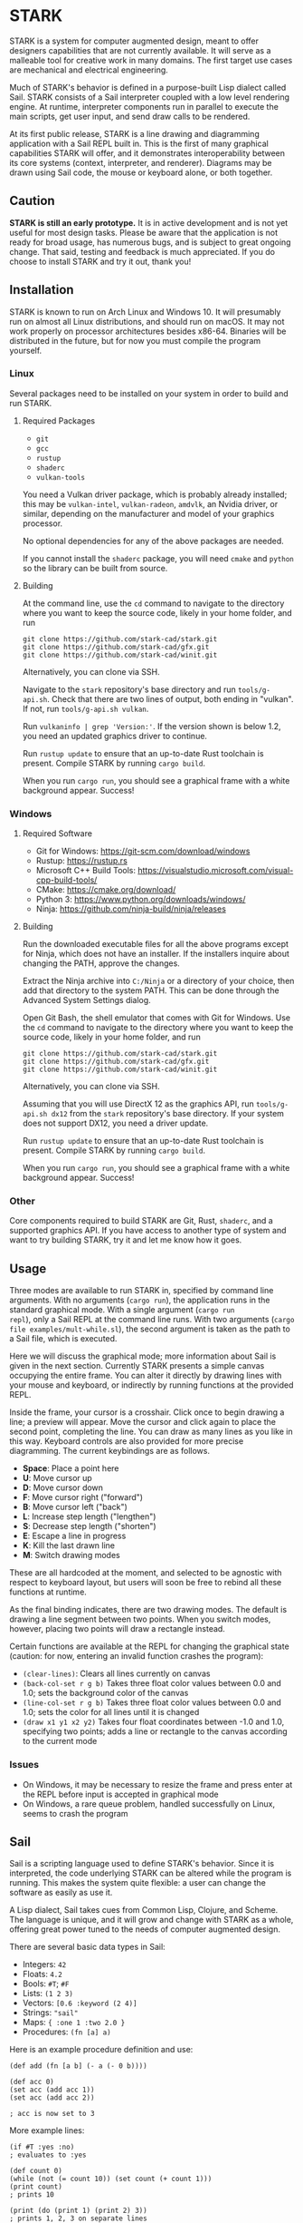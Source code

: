 #+EXPORT_FILE_NAME: ../README.md
#+OPTIONS: toc:nil

[[file:icons/logo.png]]

* STARK
STARK is a system for computer augmented design, meant to offer
designers capabilities that are not currently available. It will serve
as a malleable tool for creative work in many domains. The first
target use cases are mechanical and electrical engineering.

Much of STARK's behavior is defined in a purpose-built Lisp dialect
called Sail. STARK consists of a Sail interpreter coupled with a low
level rendering engine. At runtime, interpreter components run in
parallel to execute the main scripts, get user input, and send draw
calls to be rendered.

At its first public release, STARK is a line drawing and diagramming
application with a Sail REPL built in. This is the first of many
graphical capabilities STARK will offer, and it demonstrates
interoperability between its core systems (context, interpreter, and
renderer). Diagrams may be drawn using Sail code, the mouse or
keyboard alone, or both together.

** Caution
*STARK is still an early prototype.* It is in active development and
is not yet useful for most design tasks. Please be aware that the
application is not ready for broad usage, has numerous bugs, and is
subject to great ongoing change. That said, testing and feedback is
much appreciated. If you do choose to install STARK and try it out,
thank you!

** Installation
STARK is known to run on Arch Linux and Windows 10. It will presumably
run on almost all Linux distributions, and should run on macOS. It may
not work properly on processor architectures besides x86-64. Binaries
will be distributed in the future, but for now you must compile the
program yourself.

*** Linux
Several packages need to be installed on your system in order to build
and run STARK.

**** Required Packages
- =git=
- =gcc=
- =rustup=
- =shaderc=
- =vulkan-tools=

You need a Vulkan driver package, which is probably already installed;
this may be =vulkan-intel=, =vulkan-radeon=, =amdvlk=, an Nvidia
driver, or similar, depending on the manufacturer and model of your
graphics processor.

No optional dependencies for any of the above packages are needed.

If you cannot install the =shaderc= package, you will need =cmake= and
=python= so the library can be built from source.

**** Building
At the command line, use the =cd= command to navigate to the directory
where you want to keep the source code, likely in your home folder,
and run

#+begin_src
git clone https://github.com/stark-cad/stark.git
git clone https://github.com/stark-cad/gfx.git
git clone https://github.com/stark-cad/winit.git
#+end_src

Alternatively, you can clone via SSH.

Navigate to the =stark= repository's base directory and run
=tools/g-api.sh=. Check that there are two lines of output, both
ending in "vulkan". If not, run =tools/g-api.sh vulkan=.

Run =vulkaninfo | grep 'Version:'=. If the version shown is below 1.2,
you need an updated graphics driver to continue.

Run =rustup update= to ensure that an up-to-date Rust toolchain is
present. Compile STARK by running =cargo build=.

When you run =cargo run=, you should see a graphical frame with a
white background appear. Success!

*** Windows
**** Required Software
- Git for Windows: https://git-scm.com/download/windows
- Rustup: https://rustup.rs
- Microsoft C++ Build Tools: https://visualstudio.microsoft.com/visual-cpp-build-tools/
- CMake: https://cmake.org/download/
- Python 3: https://www.python.org/downloads/windows/
- Ninja: https://github.com/ninja-build/ninja/releases

**** Building
Run the downloaded executable files for all the above programs except
for Ninja, which does not have an installer. If the installers inquire
about changing the PATH, approve the changes.

Extract the Ninja archive into =C:/Ninja= or a directory of your
choice, then add that directory to the system PATH. This can be done
through the Advanced System Settings dialog.

Open Git Bash, the shell emulator that comes with Git for Windows. Use
the =cd= command to navigate to the directory where you want to keep
the source code, likely in your home folder, and run

#+begin_src
git clone https://github.com/stark-cad/stark.git
git clone https://github.com/stark-cad/gfx.git
git clone https://github.com/stark-cad/winit.git
#+end_src

Alternatively, you can clone via SSH.

Assuming that you will use DirectX 12 as the graphics API, run
=tools/g-api.sh dx12= from the =stark= repository's base directory. If
your system does not support DX12, you need a driver update.

Run =rustup update= to ensure that an up-to-date Rust toolchain is
present. Compile STARK by running =cargo build=.

When you run =cargo run=, you should see a graphical frame with a
white background appear. Success!

*** Other
Core components required to build STARK are Git, Rust, =shaderc=, and
a supported graphics API. If you have access to another type of system
and want to try building STARK, try it and let me know how it goes.

** Usage
Three modes are available to run STARK in, specified by command line
arguments. With no arguments (=cargo run=), the application runs in
the standard graphical mode. With a single argument (=cargo run
repl=), only a Sail REPL at the command line runs. With two arguments
(=cargo file examples/mult-while.sl=), the second argument is taken as
the path to a Sail file, which is executed.

Here we will discuss the graphical mode; more information about Sail
is given in the next section. Currently STARK presents a simple canvas
occupying the entire frame. You can alter it directly by drawing lines
with your mouse and keyboard, or indirectly by running functions at
the provided REPL.

Inside the frame, your cursor is a crosshair. Click once to begin
drawing a line; a preview will appear. Move the cursor and click again
to place the second point, completing the line. You can draw as many
lines as you like in this way. Keyboard controls are also provided for
more precise diagramming. The current keybindings are as follows.

- *Space*: Place a point here
- *U*: Move cursor up
- *D*: Move cursor down
- *F*: Move cursor right ("forward")
- *B*: Move cursor left ("back")
- *L*: Increase step length ("lengthen")
- *S*: Decrease step length ("shorten")
- *E*: Escape a line in progress
- *K*: Kill the last drawn line
- *M*: Switch drawing modes

These are all hardcoded at the moment, and selected to be agnostic
with respect to keyboard layout, but users will soon be free to rebind
all these functions at runtime.

As the final binding indicates, there are two drawing modes. The
default is drawing a line segment between two points. When you switch
modes, however, placing two points will draw a rectangle instead.

Certain functions are available at the REPL for changing the graphical
state (caution: for now, entering an invalid function crashes the
program):

- =(clear-lines)=: Clears all lines currently on canvas
- =(back-col-set r g b)= Takes three float color values between 0.0
  and 1.0; sets the background color of the canvas
- =(line-col-set r g b)= Takes three float color values between 0.0
  and 1.0; sets the color for all lines until it is changed
- =(draw x1 y1 x2 y2)= Takes four float coordinates between -1.0 and 1.0,
  specifying two points; adds a line or rectangle to the canvas
  according to the current mode

*** Issues
- On Windows, it may be necessary to resize the frame and press enter
  at the REPL before input is accepted in graphical mode
- On Windows, a rare queue problem, handled successfully on Linux,
  seems to crash the program

** Sail
Sail is a scripting language used to define STARK's behavior. Since it
is interpreted, the code underlying STARK can be altered while the
program is running. This makes the system quite flexible: a user can
change the software as easily as use it.

A Lisp dialect, Sail takes cues from Common Lisp, Clojure, and
Scheme. The language is unique, and it will grow and change with STARK
as a whole, offering great power tuned to the needs of computer
augmented design.

There are several basic data types in Sail:
- Integers: =42=
- Floats: =4.2=
- Bools: =#T=; =#F=
- Lists: =(1 2 3)=
- Vectors: =[0.6 :keyword (2 4)]=
- Strings: ="sail"=
- Maps: ={ :one 1 :two 2.0 }=
- Procedures: =(fn [a] a)=

Here is an example procedure definition and use:
#+begin_src
(def add (fn [a b] (- a (- 0 b))))

(def acc 0)
(set acc (add acc 1))
(set acc (add acc 2))

; acc is now set to 3
#+end_src

More example lines:
#+begin_src
(if #T :yes :no)
; evaluates to :yes

(def count 0)
(while (not (= count 10)) (set count (+ count 1)))
(print count)
; prints 10

(print (do (print 1) (print 2) 3))
; prints 1, 2, 3 on separate lines

'(+ 2 2)
; evaluates to (+ 2 2)

(eval (parse "(+ 2 2)"))
; evaluates to 4
#+end_src

Sail currently uses a stack-based iterative evaluator which walks a
structure of Sail objects in memory. It evaluates lists containing
special forms or functions along with their arguments, and binds
symbols in a set of special environment structures.

There are many improvements to be made throughout Sail, and it will
change frequently.

** Roadmap
STARK has a long way to go. Some upcoming improvements:

- Text rendering
- Move REPL into graphical frame
- Save / load text and diagrams
- Improved document data storage
- Edit multiple items at once
- 3D chunk rendering

** License
STARK is licensed under the terms of the GNU Affero General Public
License. See the LICENSE file for the license text.

Find full copyright information in the COPYRIGHT file.
